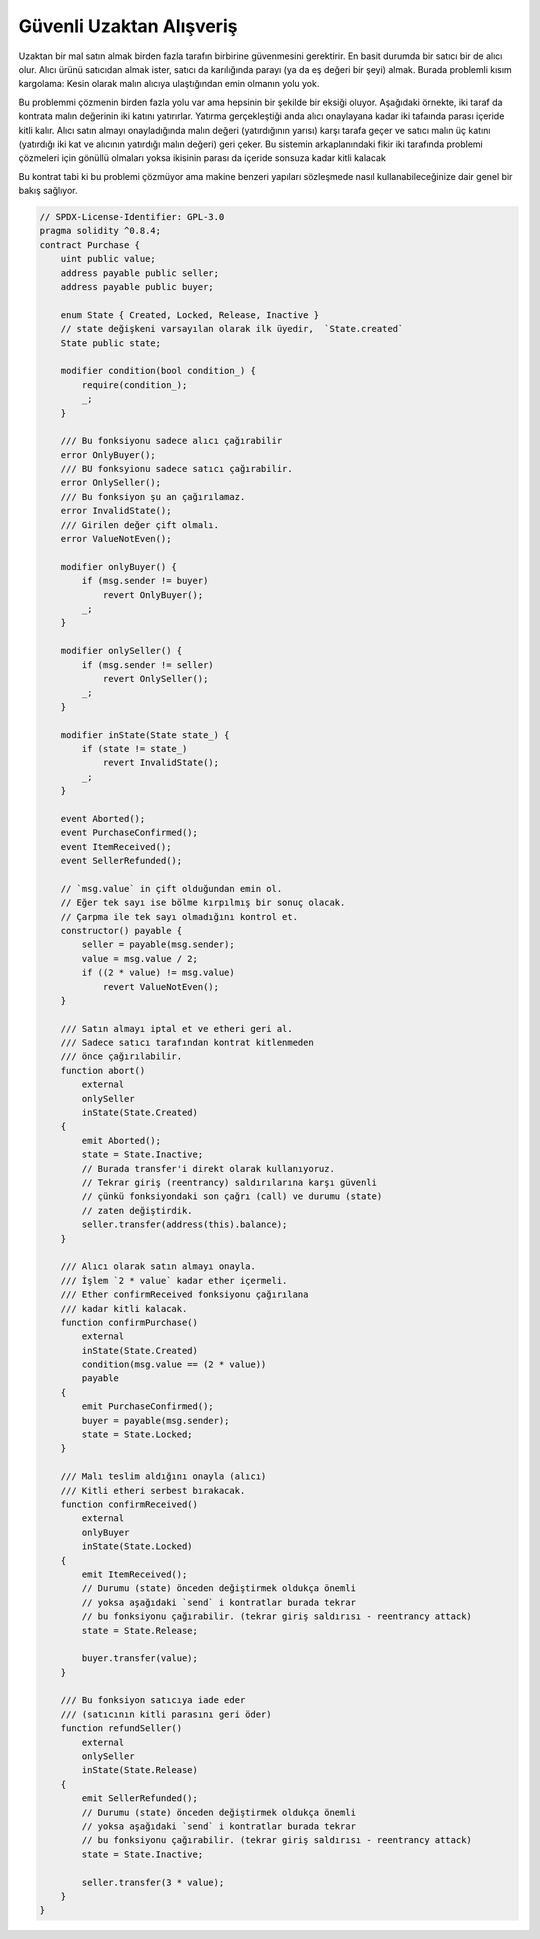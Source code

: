 .. index:: purchase, remote purchase, escrow

********************
Güvenli Uzaktan Alışveriş
********************

Uzaktan bir mal satın almak birden fazla tarafın birbirine güvenmesini gerektirir.
En basit durumda bir satıcı bir de alıcı olur. Alıcı ürünü satıcıdan almak ister, satıcı da 
karılığında parayı (ya da eş değeri bir şeyi) almak. Burada problemli kısım kargolama: Kesin olarak
malın alıcıya ulaştığından emin olmanın yolu yok. 

Bu problemmi çözmenin birden fazla yolu var ama hepsinin bir şekilde bir eksiği oluyor.
Aşağıdaki örnekte, iki taraf da kontrata malın değerinin iki katını yatırırlar. Yatırma 
gerçekleştiği anda alıcı onaylayana kadar iki tafaında parası içeride kitli kalır. Alıcı
satın almayı onayladığında malın değeri (yatırdığının yarısı) karşı tarafa geçer ve satıcı
malın üç katını (yatırdığı iki kat ve alıcının yatırdığı malın değeri) geri çeker. Bu sistemin
arkaplanındaki fikir iki tarafında problemi çözmeleri için gönüllü olmaları yoksa ikisinin parası
da içeride sonsuza kadar kitli kalacak

Bu kontrat tabi ki bu problemi çözmüyor ama makine benzeri  yapıları sözleşmede nasıl kullanabileceğinize
dair genel bir bakış sağlıyor.

.. code-block:: solidity

    // SPDX-License-Identifier: GPL-3.0
    pragma solidity ^0.8.4;
    contract Purchase {
        uint public value;
        address payable public seller;
        address payable public buyer;

        enum State { Created, Locked, Release, Inactive }
        // state değişkeni varsayılan olarak ilk üyedir,  `State.created`
        State public state;

        modifier condition(bool condition_) {
            require(condition_);
            _;
        }

        /// Bu fonksiyonu sadece alıcı çağırabilir
        error OnlyBuyer();
        /// BU fonksyionu sadece satıcı çağırabilir.
        error OnlySeller();
        /// Bu fonksiyon şu an çağırılamaz.
        error InvalidState();
        /// Girilen değer çift olmalı.
        error ValueNotEven();

        modifier onlyBuyer() {
            if (msg.sender != buyer)
                revert OnlyBuyer();
            _;
        }

        modifier onlySeller() {
            if (msg.sender != seller)
                revert OnlySeller();
            _;
        }

        modifier inState(State state_) {
            if (state != state_)
                revert InvalidState();
            _;
        }

        event Aborted();
        event PurchaseConfirmed();
        event ItemReceived();
        event SellerRefunded();

        // `msg.value` in çift olduğundan emin ol.
        // Eğer tek sayı ise bölme kırpılmış bir sonuç olacak.
        // Çarpma ile tek sayı olmadığını kontrol et.
        constructor() payable {
            seller = payable(msg.sender);
            value = msg.value / 2;
            if ((2 * value) != msg.value)
                revert ValueNotEven();
        }

        /// Satın almayı iptal et ve etheri geri al.
        /// Sadece satıcı tarafından kontrat kitlenmeden
        /// önce çağırılabilir.
        function abort()
            external
            onlySeller
            inState(State.Created)
        {
            emit Aborted();
            state = State.Inactive;
            // Burada transfer'i direkt olarak kullanıyoruz.
            // Tekrar giriş (reentrancy) saldırılarına karşı güvenli
            // çünkü fonksiyondaki son çağrı (call) ve durumu (state)
            // zaten değiştirdik.
            seller.transfer(address(this).balance);
        }

        /// Alıcı olarak satın almayı onayla.
        /// İşlem `2 * value` kadar ether içermeli.
        /// Ether confirmReceived fonksiyonu çağırılana
        /// kadar kitli kalacak. 
        function confirmPurchase()
            external
            inState(State.Created)
            condition(msg.value == (2 * value))
            payable
        {
            emit PurchaseConfirmed();
            buyer = payable(msg.sender);
            state = State.Locked;
        }

        /// Malı teslim aldığını onayla (alıcı)
        /// Kitli etheri serbest bırakacak.
        function confirmReceived()
            external
            onlyBuyer
            inState(State.Locked)
        {
            emit ItemReceived();
            // Durumu (state) önceden değiştirmek oldukça önemli
            // yoksa aşağıdaki `send` i kontratlar burada tekrar 
            // bu fonksiyonu çağırabilir. (tekrar giriş saldırısı - reentrancy attack) 
            state = State.Release;

            buyer.transfer(value);
        }

        /// Bu fonksiyon satıcıya iade eder
        /// (satıcının kitli parasını geri öder)
        function refundSeller()
            external
            onlySeller
            inState(State.Release)
        {
            emit SellerRefunded();
            // Durumu (state) önceden değiştirmek oldukça önemli
            // yoksa aşağıdaki `send` i kontratlar burada tekrar 
            // bu fonksiyonu çağırabilir. (tekrar giriş saldırısı - reentrancy attack) 
            state = State.Inactive;

            seller.transfer(3 * value);
        }
    }
